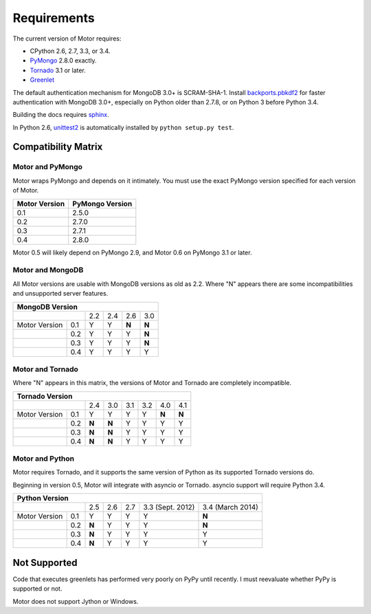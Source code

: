 Requirements
============

The current version of Motor requires:

* CPython 2.6, 2.7, 3.3, or 3.4.
* PyMongo_ 2.8.0 exactly.
* Tornado_ 3.1 or later.
* Greenlet_

The default authentication mechanism for MongoDB 3.0+ is SCRAM-SHA-1.
Install `backports.pbkdf2`_ for faster authentication with MongoDB 3.0+,
especially on Python older than 2.7.8, or on Python 3 before Python 3.4.

Building the docs requires `sphinx`_.

In Python 2.6, unittest2_ is automatically installed by
``python setup.py test``.

.. _PyMongo: https://pypi.python.org/pypi/pymongo/

.. _Tornado: http://www.tornadoweb.org

.. _Greenlet: http://pypi.python.org/pypi/greenlet/

.. _backports.pbkdf2: https://pypi.python.org/pypi/backports.pbkdf2/

.. _sphinx: http://sphinx.pocoo.org/

.. _unittest2: https://pypi.python.org/pypi/unittest2


Compatibility Matrix
--------------------

Motor and PyMongo
`````````````````

Motor wraps PyMongo and depends on it intimately. You must use the exact
PyMongo version specified for each version of Motor.

+-------------------+-----------------+
| Motor Version     | PyMongo Version |
+===================+=================+
| 0.1               | 2.5.0           |
+-------------------+-----------------+
| 0.2               | 2.7.0           |
+-------------------+-----------------+
| 0.3               | 2.7.1           |
+-------------------+-----------------+
| 0.4               | 2.8.0           |
+-------------------+-----------------+

Motor 0.5 will likely depend on PyMongo 2.9, and Motor 0.6 on PyMongo 3.1 or
later.

Motor and MongoDB
`````````````````

All Motor versions are usable with MongoDB versions as old as 2.2.
Where "N" appears there are some incompatibilities and
unsupported server features.

+---------------------------------------------+
|               MongoDB Version               |
+=====================+=====+=====+=====+=====+
|                     | 2.2 | 2.4 | 2.6 | 3.0 |
+---------------+-----+-----+-----+-----+-----+
| Motor Version | 0.1 |  Y  |  Y  |**N**|**N**|
+---------------+-----+-----+-----+-----+-----+
|               | 0.2 |  Y  |  Y  |  Y  |**N**|
+---------------+-----+-----+-----+-----+-----+
|               | 0.3 |  Y  |  Y  |  Y  |**N**|
+---------------+-----+-----+-----+-----+-----+
|               | 0.4 |  Y  |  Y  |  Y  |  Y  |
+---------------+-----+-----+-----+-----+-----+

Motor and Tornado
`````````````````

Where "N" appears in this matrix, the versions of Motor and Tornado are
completely incompatible.

+---------------------------------------------------------+
|                        Tornado Version                  |
+=====================+=====+=====+=====+=====+=====+=====+
|                     | 2.4 | 3.0 | 3.1 | 3.2 | 4.0 | 4.1 |
+---------------+-----+-----+-----+-----+-----+-----+-----+
| Motor Version | 0.1 |  Y  |  Y  |  Y  |  Y  |**N**|**N**|
+---------------+-----+-----+-----+-----+-----+-----+-----+
|               | 0.2 |**N**|**N**|  Y  |  Y  |  Y  |  Y  |
+---------------+-----+-----+-----+-----+-----+-----+-----+
|               | 0.3 |**N**|**N**|  Y  |  Y  |  Y  |  Y  |
+---------------+-----+-----+-----+-----+-----+-----+-----+
|               | 0.4 |**N**|**N**|  Y  |  Y  |  Y  |  Y  |
+---------------+-----+-----+-----+-----+-----+-----+-----+

Motor and Python
````````````````

Motor requires Tornado, and it supports the same version of Python as its
supported Tornado versions do.

Beginning in version 0.5, Motor will integrate with asyncio or Tornado.
asyncio support will require Python 3.4.

+-----------------------------------------------------------------------------+
|                   Python Version                                            |
+=====================+=====+=====+=====+==================+==================+
|                     | 2.5 | 2.6 | 2.7 | 3.3 (Sept. 2012) | 3.4 (March 2014) |
+---------------+-----+-----+-----+-----+------------------+------------------+
| Motor Version | 0.1 |  Y  |  Y  |  Y  |  Y               |**N**             |
+---------------+-----+-----+-----+-----+------------------+------------------+
|               | 0.2 |**N**|  Y  |  Y  |  Y               |**N**             |
+---------------+-----+-----+-----+-----+------------------+------------------+
|               | 0.3 |**N**|  Y  |  Y  |  Y               |  Y               |
+---------------+-----+-----+-----+-----+------------------+------------------+
|               | 0.4 |**N**|  Y  |  Y  |  Y               |  Y               |
+---------------+-----+-----+-----+-----+------------------+------------------+


Not Supported
-------------

Code that executes greenlets has performed very poorly on PyPy until recently.
I must reevaluate whether PyPy is supported or not.

Motor does not support Jython or Windows.
